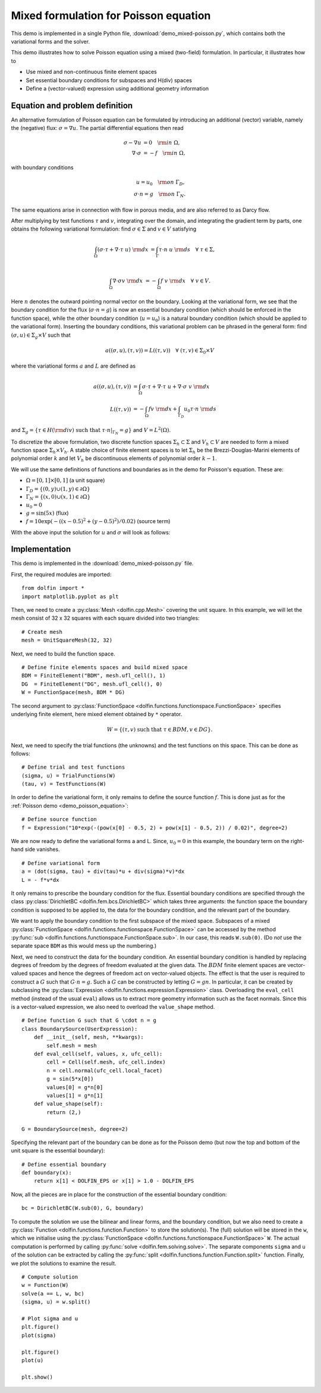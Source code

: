 
.. _demo_mixed_poisson:

Mixed formulation for Poisson equation
======================================

This demo is implemented in a single Python file,
:download:`demo_mixed-poisson.py`, which contains both the variational
forms and the solver.

This demo illustrates how to solve Poisson equation using a mixed
(two-field) formulation. In particular, it illustrates how to

* Use mixed and non-continuous finite element spaces
* Set essential boundary conditions for subspaces and H(div) spaces
* Define a (vector-valued) expression using additional geometry information


Equation and problem definition
-------------------------------

An alternative formulation of Poisson equation can be formulated by
introducing an additional (vector) variable, namely the (negative)
flux: :math:`\sigma = \nabla u`. The partial differential equations
then read

.. math::
   \sigma - \nabla u &= 0 \quad {\rm in} \ \Omega, \\
   \nabla \cdot \sigma &= - f \quad {\rm in} \ \Omega,

with boundary conditions

.. math::
   u = u_0 \quad {\rm on} \ \Gamma_{D},  \\
   \sigma \cdot n = g \quad {\rm on} \ \Gamma_{N}.

The same equations arise in connection with flow in porous media, and
are also referred to as Darcy flow.

After multiplying by test functions :math:`\tau` and :math:`v`,
integrating over the domain, and integrating the gradient term by
parts, one obtains the following variational formulation: find
:math:`\sigma \in \Sigma` and :math:`v \in V` satisfying

.. math::
   \int_{\Omega} (\sigma \cdot \tau + \nabla \cdot \tau \ u) \ {\rm d} x
   &= \int_{\Gamma} \tau \cdot n \ u \ {\rm d} s
   \quad \forall \ \tau \in \Sigma, \\

   \int_{\Omega} \nabla \cdot \sigma v \ {\rm d} x
   &= - \int_{\Omega} f \ v \ {\rm d} x
   \quad \forall \ v \in V.

Here :math:`n` denotes the outward pointing normal vector on the
boundary. Looking at the variational form, we see that the boundary
condition for the flux (:math:`\sigma \cdot n = g`) is now an
essential boundary condition (which should be enforced in the function
space), while the other boundary condition (:math:`u = u_0`) is a
natural boundary condition (which should be applied to the variational
form). Inserting the boundary conditions, this variational problem can
be phrased in the general form: find :math:`(\sigma, u) \in \Sigma_g
\times V` such that

.. math::

   a((\sigma, u), (\tau, v)) = L((\tau, v))
   \quad \forall \ (\tau, v) \in \Sigma_0 \times V

where the variational forms :math:`a` and :math:`L` are defined as

.. math::

   a((\sigma, u), (\tau, v)) &=
     \int_{\Omega} \sigma \cdot \tau + \nabla \cdot \tau \ u
   + \nabla \cdot \sigma \ v \ {\rm d} x \\
   L((\tau, v)) &= - \int_{\Omega} f v \ {\rm d} x
   + \int_{\Gamma_D} u_0 \tau \cdot n  \ {\rm d} s

and :math:`\Sigma_g = \{ \tau \in H({\rm div}) \text{ such that } \tau \cdot n|_{\Gamma_N} = g \}`
and :math:`V = L^2(\Omega)`.

To discretize the above formulation, two discrete function spaces
:math:`\Sigma_h \subset \Sigma` and :math:`V_h \subset V` are needed
to form a mixed function space :math:`\Sigma_h \times V_h`. A stable
choice of finite element spaces is to let :math:`\Sigma_h` be the
Brezzi-Douglas-Marini elements of polynomial order :math:`k` and let
:math:`V_h` be discontinuous elements of polynomial order :math:`k-1`.

We will use the same definitions of functions and boundaries as in the
demo for Poisson's equation. These are:

* :math:`\Omega = [0,1] \times [0,1]` (a unit square)
* :math:`\Gamma_{D} = \{(0, y) \cup (1, y) \in \partial \Omega\}`
* :math:`\Gamma_{N} = \{(x, 0) \cup (x, 1) \in \partial \Omega\}`
* :math:`u_0 = 0`
* :math:`g = \sin(5x)`   (flux)
* :math:`f = 10\exp(-((x - 0.5)^2 + (y - 0.5)^2) / 0.02)`   (source term)

With the above input the solution for :math:`u` and :math:`\sigma` will look as
follows:

.. image:: mixed-poisson_u.png
    :scale: 75 %
    :align: center

.. image:: mixed-poisson_sigma.png
    :scale: 75 %
    :align: center


Implementation
--------------

This demo is implemented in the :download:`demo_mixed-poisson.py`
file.

First, the required modules are imported::

    from dolfin import *
    import matplotlib.pyplot as plt

Then, we need to create a :py:class:`Mesh <dolfin.cpp.Mesh>` covering
the unit square. In this example, we will let the mesh consist of 32 x
32 squares with each square divided into two triangles::

    # Create mesh
    mesh = UnitSquareMesh(32, 32)

.. index::
   pair: FunctionSpace; Brezzi-Douglas-Marini
   pair: FunctionSpace; Discontinous Lagrange

Next, we need to build the function space. ::

    # Define finite elements spaces and build mixed space
    BDM = FiniteElement("BDM", mesh.ufl_cell(), 1)
    DG  = FiniteElement("DG", mesh.ufl_cell(), 0)
    W = FunctionSpace(mesh, BDM * DG)

The second argument to :py:class:`FunctionSpace
<dolfin.functions.functionspace.FunctionSpace>` specifies underlying
finite element, here mixed element obtained by ``*`` operator.

.. math::

    W = \{ (\tau, v) \ \text{such that} \ \tau \in BDM, v \in DG \}.

Next, we need to specify the trial functions (the unknowns) and the
test functions on this space. This can be done as follows::

    # Define trial and test functions
    (sigma, u) = TrialFunctions(W)
    (tau, v) = TestFunctions(W)

In order to define the variational form, it only remains to define the
source function :math:`f`. This is done just as for the :ref:`Poisson
demo <demo_poisson_equation>`::

    # Define source function
    f = Expression("10*exp(-(pow(x[0] - 0.5, 2) + pow(x[1] - 0.5, 2)) / 0.02)", degree=2)

We are now ready to define the variational forms a and L. Since,
:math:`u_0 = 0` in this example, the boundary term on the right-hand
side vanishes. ::

    # Define variational form
    a = (dot(sigma, tau) + div(tau)*u + div(sigma)*v)*dx
    L = - f*v*dx

It only remains to prescribe the boundary condition for the
flux. Essential boundary conditions are specified through the class
:py:class:`DirichletBC <dolfin.fem.bcs.DirichletBC>` which takes three
arguments: the function space the boundary condition is supposed to be
applied to, the data for the boundary condition, and the relevant part
of the boundary.

We want to apply the boundary condition to the first subspace of the
mixed space. Subspaces of a mixed :py:class:`FunctionSpace
<dolfin.functions.functionspace.FunctionSpace>` can be accessed
by the method :py:func:`sub
<dolfin.functions.functionspace.FunctionSpace.sub>`. In our case,
this reads ``W.sub(0)``. (Do *not* use the separate space ``BDM`` as
this would mess up the numbering.)

Next, we need to construct the data for the boundary condition. An
essential boundary condition is handled by replacing degrees of
freedom by the degrees of freedom evaluated at the given data. The
:math:`BDM` finite element spaces are vector-valued spaces and hence
the degrees of freedom act on vector-valued objects. The effect is
that the user is required to construct a :math:`G` such that :math:`G
\cdot n = g`.  Such a :math:`G` can be constructed by letting :math:`G
= g n`. In particular, it can be created by subclassing the
:py:class:`Expression <dolfin.functions.expression.Expression>`
class. Overloading the ``eval_cell`` method (instead of the usual
``eval``) allows us to extract more geometry information such as the
facet normals. Since this is a vector-valued expression, we also need
to overload the ``value_shape`` method.

.. index::
   single: Expression; (in Mixed Poisson demo)

::

    # Define function G such that G \cdot n = g
    class BoundarySource(UserExpression):
        def __init__(self, mesh, **kwargs):
            self.mesh = mesh
        def eval_cell(self, values, x, ufc_cell):
            cell = Cell(self.mesh, ufc_cell.index)
            n = cell.normal(ufc_cell.local_facet)
            g = sin(5*x[0])
            values[0] = g*n[0]
            values[1] = g*n[1]
        def value_shape(self):
            return (2,)

    G = BoundarySource(mesh, degree=2)

Specifying the relevant part of the boundary can be done as for the
Poisson demo (but now the top and bottom of the unit square is the
essential boundary): ::

    # Define essential boundary
    def boundary(x):
        return x[1] < DOLFIN_EPS or x[1] > 1.0 - DOLFIN_EPS

Now, all the pieces are in place for the construction of the essential
boundary condition: ::

    bc = DirichletBC(W.sub(0), G, boundary)

To compute the solution we use the bilinear and linear forms, and the
boundary condition, but we also need to create a :py:class:`Function
<dolfin.functions.function.Function>` to store the solution(s). The
(full) solution will be stored in the ``w``, which we initialise using
the :py:class:`FunctionSpace
<dolfin.functions.functionspace.FunctionSpace>` ``W``. The actual
computation is performed by calling :py:func:`solve
<dolfin.fem.solving.solve>`. The separate components ``sigma`` and
``u`` of the solution can be extracted by calling the :py:func:`split
<dolfin.functions.function.Function.split>` function. Finally, we plot
the solutions to examine the result. ::

    # Compute solution
    w = Function(W)
    solve(a == L, w, bc)
    (sigma, u) = w.split()

    # Plot sigma and u
    plt.figure()
    plot(sigma)

    plt.figure()
    plot(u)

    plt.show()
